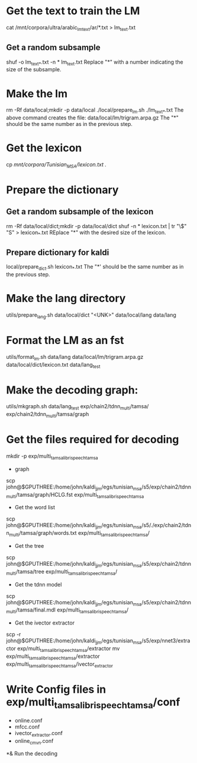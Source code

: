 * Get the text to train the LM
cat /mnt/corpora/ultra/arabic_lm_text/ar/*.txt > lm_text.txt
** Get a random subsample
shuf -o lm_text_*.txt -n * lm_text.txt
Replace "*" with a number indicating the size of the subsample.
* Make the lm
rm -Rf data/local;mkdir -p data/local
./local/prepare_lm.sh ./lm_text_*.txt
The above command creates the file:
data/local/lm/trigram.arpa.gz
The "*" should be the same number as in the previous step.
* Get the lexicon
cp /mnt/corpora/Tunisian_MSA/lexicon.txt ./
* Prepare the dictionary
** Get a random subsample of the lexicon
rm -Rf data/local/dict;mkdir -p data/local/dict
shuf -n * lexicon.txt | tr "\$" "S" >  lexicon_*.txt 
REplace "*" with the desired size of the lexicon.
** Prepare dictionary for kaldi
local/prepare_dict.sh lexicon_*.txt
The "*' should be the same number as in the previous step.
* Make the lang directory
utils/prepare_lang.sh data/local/dict "<UNK>" data/local/lang data/lang
* Format the LM as an fst
utils/format_lm.sh data/lang data/local/lm/trigram.arpa.gz data/local/dict/lexicon.txt data/lang_test
* Make the decoding graph:
utils/mkgraph.sh data/lang_test exp/chain2/tdnn_multi/tamsa/ exp/chain2/tdnn_multi/tamsa/graph
* Get the files required for decoding 
mkdir -p exp/multi_tamsa_librispeech_tamsa
- graph
scp john@$GPUTHREE:/home/john/kaldi_jjm/egs/tunisian_msa/s5/exp/chain2/tdnn_multi/tamsa/graph/HCLG.fst exp/multi_tamsa_librispeech_tamsa
- Get the word list
scp john@$GPUTHREE:/home/john/kaldi_jjm/egs/tunisian_msa/s5/./exp/chain2/tdnn_multi/tamsa/graph/words.txt exp/multi_tamsa_librispeech_tamsa/
- Get the tree
scp john@$GPUTHREE:/home/john/kaldi_jjm/egs/tunisian_msa/s5/exp/chain2/tdnn_multi/tamsa/tree exp/multi_tamsa_librispeech_tamsa/
- Get the tdnn model
scp john@$GPUTHREE:/home/john/kaldi_jjm/egs/tunisian_msa/s5/exp/chain2/tdnn_multi/tamsa/final.mdl exp/multi_tamsa_librispeech_tamsa/
- Get the ivector extractor
scp -r john@$GPUTHREE:/home/john/kaldi_jjm/egs/tunisian_msa/s5/exp/nnet3/extractor exp/multi_tamsa_librispeech_tamsa/extractor
mv exp/multi_tamsa_librispeech_tamsa/extractor exp/multi_tamsa_librispeech_tamsa/ivector_extractor
* Write Config files in exp/multi_tamsa_librispeech_tamsa/conf
- online.conf
- mfcc.conf
- ivector_extractor.conf
- online_cmvn.conf
*& Run the decoding
